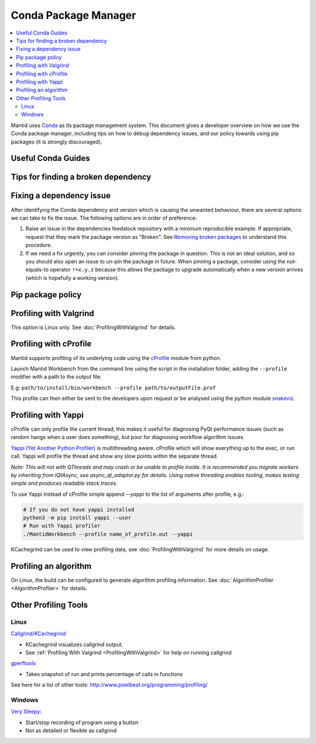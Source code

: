 .. _CondaPackageManager:

=====================
Conda Package Manager
=====================

.. contents::
   :local:

Mantid uses `Conda <https://docs.conda.io/en/latest/>`_ as its package management system. This document gives a
developer overview on how we use the Conda package manager, including tips on how to debug dependency issues, and
our policy towards using pip packages (it is strongly discouraged).

Useful Conda Guides
-------------------

Tips for finding a broken dependency
------------------------------------

Fixing a dependency issue
-------------------------

After identifying the Conda dependency and version which is causing the unwanted behaviour, there are several
options we can take to fix the issue. The following options are in order of preference:

1. Raise an issue in the dependencies feedstock repository with a minimum reproducible example. If appropriate,
   request that they mark the package version as "Broken". See `Removing broken packages <https://conda-forge.org/docs/maintainer/updating_pkgs.html#maint-fix-broken-packages>`_ to understand this procedure.

2. If we need a fix urgently, you can consider pinning the package in question. This is not an ideal solution,
   and so you should also open an issue to un-pin the package in future. When pinning a package, consider
   using the not-equals-to operator ``!=x.y.z`` because this allows the package to upgrade automatically when
   a new version arrives (which is hopefully a working version).

Pip package policy
------------------


Profiling with Valgrind
-----------------------

This option is Linux only. See :doc:`ProfilingWithValgrind` for details.

Profiling with cProfile
-----------------------

Mantid supports profiling of its underlying code using the `cProfile <https://docs.python.org/3/library/profile.html>`_ module from python.

Launch Mantid Workbench from the command line using the script in the installation folder, adding the ``--profile`` modifier with a path to the output file.

E.g: ``path/to/install/bin/workbench --profile path/to/outputFile.prof``

This profile can then either be sent to the developers upon request or be analysed using the python module `snakeviz <https://pypi.org/project/snakeviz/>`_.


Profiling with Yappi
--------------------

cProfile can only profile the current thread, this makes it useful for diagnosing PyQt performance issues (such as random hangs when a user does something), but poor for diagnosing workflow algorithm issues.

`Yappi (Yet Another Python Profiler) <https://pypi.org/project/yappi/>`_ is multithreading aware. cProfile which will show everything up to the exec, or run call. Yappi will profile the thread and show any slow points within the separate thread.

*Note: This will not with QThreads and may crash or be unable to profile inside. It is recommended you migrate workers by inheriting from IQtAsync, see async_qt_adaptor.py for details.  Using native threading enables tooling, makes testing simple and produces readable stack traces.*

To use Yappi instead of cProfile simple append `--yappi` to the list of arguments after profile, e.g.:

.. code:: shell

   # If you do not have yappi installed
   python3 -m pip install yappi --user
   # Run with Yappi profiler
   ./MantidWorkbench --profile name_of_profile.out --yappi

KCachegrind can be used to view profiling data, see :doc:`ProfilingWithValgrind` for more details on usage.


Profiling an algorithm
----------------------

On Linux, the build can be configured to generate algorithm profiling information. See :doc:`AlgorithmProfiler <AlgorithmProfiler>` for details.


Other Profiling Tools
---------------------

.. _linux-1:

Linux
#####

`Callgrind/KCachegrind <http://kcachegrind.sourceforge.net/cgi-bin/show.cgi/KcacheGrindIndex>`__

-  KCachegrind visualizes callgrind output.
-  See :ref:`Profiling With Valgrind <ProfilingWithValgrind>` for help on
   running callgrind

`gperftools <https://github.com/gperftools/gperftools>`__

-  Takes snapshot of run and prints percentage of calls in functions

See here for a list of other tools:
http://www.pixelbeat.org/programming/profiling/

.. _windows-1:

Windows
#######

`Very Sleepy <http://www.codersnotes.com/sleepy/>`__:

-  Start/stop recording of program using a button
-  Not as detailed or flexible as callgrind
